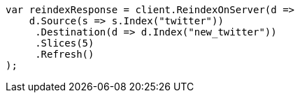 // docs/reindex.asciidoc:264

////
IMPORTANT NOTE
==============
This file is generated from method Line264 in https://github.com/elastic/elasticsearch-net/tree/master/tests/Examples/Docs/ReindexPage.cs#L118-L140.
If you wish to submit a PR to change this example, please change the source method above and run

dotnet run -- asciidoc

from the ExamplesGenerator project directory, and submit a PR for the change at
https://github.com/elastic/elasticsearch-net/pulls
////

[source, csharp]
----
var reindexResponse = client.ReindexOnServer(d =>
    d.Source(s => s.Index("twitter"))
     .Destination(d => d.Index("new_twitter"))
     .Slices(5)
     .Refresh()
);
----
